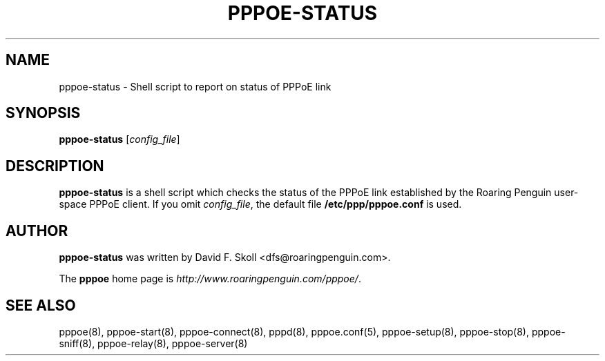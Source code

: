 .\" $Id: //WIFI_SOC/MP/SDK_5_0_0_0/RT288x_SDK/source/user/rp-pppoe-3.8/man/pppoe-status.8#1 $ 
.\" LIC: GPL
.TH PPPOE-STATUS 8 "16 March 2000"
.UC 4
.SH NAME
pppoe-status \- Shell script to report on status of PPPoE link
.SH SYNOPSIS
.B pppoe-status \fR[\fIconfig_file\fR]

.SH DESCRIPTION
\fBpppoe-status\fR is a shell script which checks the status of the
PPPoE link established by the Roaring Penguin user-space PPPoE client.
If you omit \fIconfig_file\fR, the default file
\fB/etc/ppp/pppoe.conf\fR is used.

.SH AUTHOR
\fBpppoe-status\fR was written by David F. Skoll <dfs@roaringpenguin.com>.

The \fBpppoe\fR home page is \fIhttp://www.roaringpenguin.com/pppoe/\fR.

.SH SEE ALSO
pppoe(8), pppoe-start(8), pppoe-connect(8), pppd(8), pppoe.conf(5),
pppoe-setup(8), pppoe-stop(8), pppoe-sniff(8), pppoe-relay(8),
pppoe-server(8)


